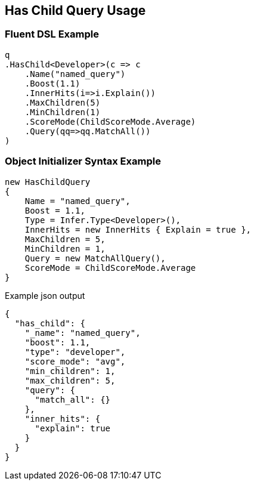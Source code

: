 :ref_current: https://www.elastic.co/guide/en/elasticsearch/reference/5.0

:github: https://github.com/elastic/elasticsearch-net

:nuget: https://www.nuget.org/packages

////
IMPORTANT NOTE
==============
This file has been generated from https://github.com/elastic/elasticsearch-net/tree/5.x/src/Tests/QueryDsl/Joining/HasChild/HasChildQueryUsageTests.cs. 
If you wish to submit a PR for any spelling mistakes, typos or grammatical errors for this file,
please modify the original csharp file found at the link and submit the PR with that change. Thanks!
////

[[has-child-query-usage]]
== Has Child Query Usage

=== Fluent DSL Example

[source,csharp]
----
q
.HasChild<Developer>(c => c
    .Name("named_query")
    .Boost(1.1)
    .InnerHits(i=>i.Explain())
    .MaxChildren(5)
    .MinChildren(1)
    .ScoreMode(ChildScoreMode.Average)
    .Query(qq=>qq.MatchAll())
)
----

=== Object Initializer Syntax Example

[source,csharp]
----
new HasChildQuery
{
    Name = "named_query",
    Boost = 1.1,
    Type = Infer.Type<Developer>(),
    InnerHits = new InnerHits { Explain = true },
    MaxChildren = 5,
    MinChildren = 1,
    Query = new MatchAllQuery(),
    ScoreMode = ChildScoreMode.Average
}
----

[source,javascript]
.Example json output
----
{
  "has_child": {
    "_name": "named_query",
    "boost": 1.1,
    "type": "developer",
    "score_mode": "avg",
    "min_children": 1,
    "max_children": 5,
    "query": {
      "match_all": {}
    },
    "inner_hits": {
      "explain": true
    }
  }
}
----

